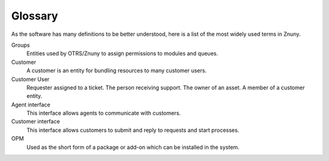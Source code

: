 Glossary
########

As the software has many definitions to be better understood, here is a list of the most widely used terms in Znuny.

Groups
    Entities used by OTRS/Znuny to assign permissions to modules and queues.

Customer
    A customer is an entity for bundling resources to many customer users.

Customer User
    Requester assigned to a ticket. The person receiving support. The owner of an asset. A member of a customer entity.

Agent interface
    This interface allows agents to communicate with customers.

Customer interface
    This interface allows customers to submit and reply to requests and start processes.

OPM
    Used as the short form of a package or add-on which can be installed in the system.
